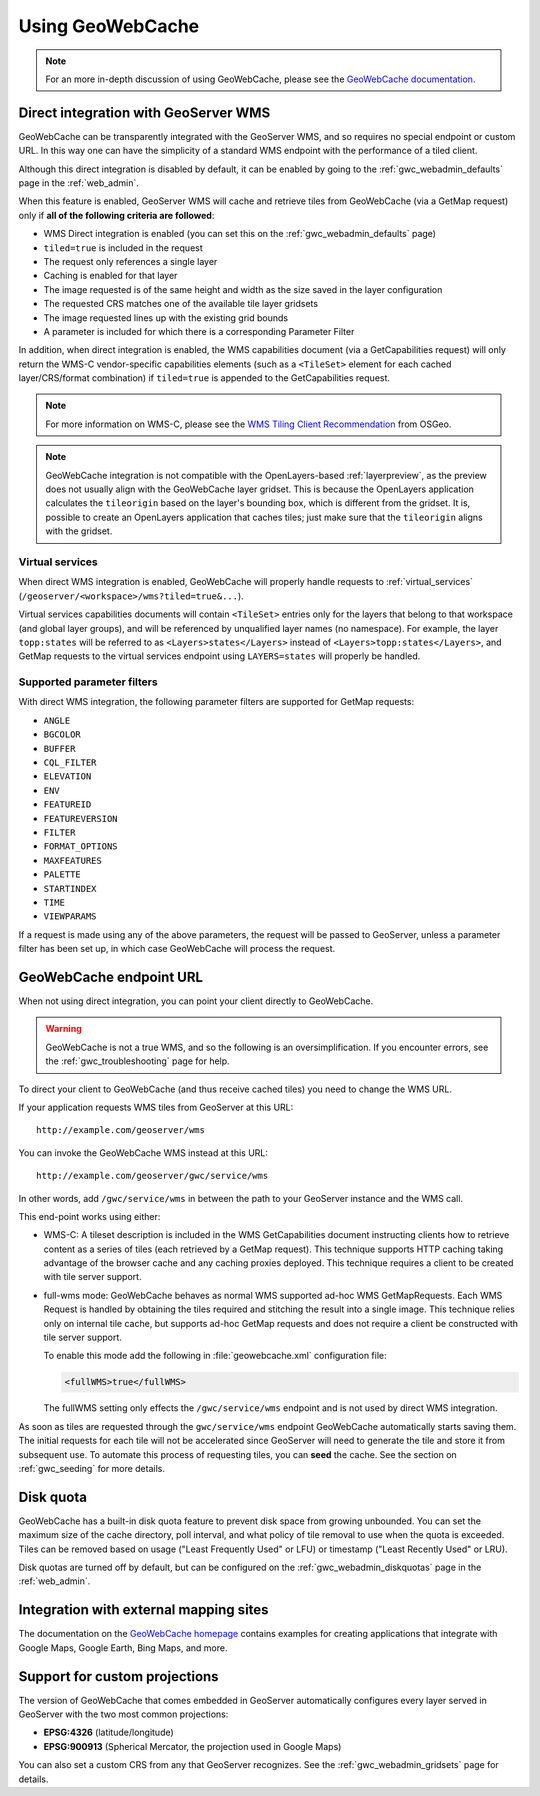 .. _gwc_using:

Using GeoWebCache
=================

.. note:: For an more in-depth discussion of using GeoWebCache, please see the `GeoWebCache documentation <http://geowebcache.org/docs/>`_.

.. _gwc_directwms:

Direct integration with GeoServer WMS
-------------------------------------

GeoWebCache can be transparently integrated with the GeoServer WMS, and so requires no special endpoint or custom URL. In this way one can have the simplicity of a standard WMS endpoint with the performance of a tiled client.

Although this direct integration is disabled by default, it can be enabled by going to the :ref:`gwc_webadmin_defaults` page in the :ref:`web_admin`.

When this feature is enabled, GeoServer WMS will cache and retrieve tiles from GeoWebCache (via a GetMap request) only if **all of the following criteria are followed**:

* WMS Direct integration is enabled (you can set this on the :ref:`gwc_webadmin_defaults` page)
* ``tiled=true`` is included in the request
* The request only references a single layer
* Caching is enabled for that layer
* The image requested is of the same height and width as the size saved in the layer configuration
* The requested CRS matches one of the available tile layer gridsets
* The image requested lines up with the existing grid bounds
* A parameter is included for which there is a corresponding Parameter Filter

In addition, when direct integration is enabled, the WMS capabilities document (via a GetCapabilities request) will only return the WMS-C vendor-specific capabilities elements (such as a ``<TileSet>`` element for each cached layer/CRS/format combination) if ``tiled=true`` is appended to the GetCapabilities request.

.. note:: For more information on WMS-C, please see the `WMS Tiling Client Recommendation <http://wiki.osgeo.org/wiki/WMS_Tiling_Client_Recommendation>`_ from OSGeo.

.. note:: GeoWebCache integration is not compatible with the OpenLayers-based :ref:`layerpreview`, as the preview does not usually align with the GeoWebCache layer gridset. This is because the OpenLayers application calculates the ``tileorigin`` based on the layer's bounding box, which is different from the gridset. It is, possible to create an OpenLayers application that caches tiles; just make sure that the ``tileorigin`` aligns with the gridset.


Virtual services
~~~~~~~~~~~~~~~~

When direct WMS integration is enabled, GeoWebCache will properly handle requests to :ref:`virtual_services` (``/geoserver/<workspace>/wms?tiled=true&...``). 

Virtual services capabilities documents will contain ``<TileSet>`` entries only for the layers that belong to that workspace (and global layer groups), and will be referenced by unqualified layer names (no namespace). For example, the layer ``topp:states`` will be referred to as ``<Layers>states</Layers>`` instead of ``<Layers>topp:states</Layers>``, and GetMap requests to the virtual services endpoint using ``LAYERS=states`` will properly be handled.

Supported parameter filters
~~~~~~~~~~~~~~~~~~~~~~~~~~~

With direct WMS integration, the following parameter filters are supported for GetMap requests: 

* ``ANGLE``
* ``BGCOLOR``
* ``BUFFER``
* ``CQL_FILTER``
* ``ELEVATION``
* ``ENV``
* ``FEATUREID``
* ``FEATUREVERSION``
* ``FILTER``
* ``FORMAT_OPTIONS``
* ``MAXFEATURES``
* ``PALETTE``
* ``STARTINDEX``
* ``TIME``
* ``VIEWPARAMS``

If a request is made using any of the above parameters, the request will be passed to GeoServer, unless a parameter filter has been set up, in which case GeoWebCache will process the request.


.. _gwc_endpoint:

GeoWebCache endpoint URL
------------------------

When not using direct integration, you can point your client directly to GeoWebCache.

.. warning:: GeoWebCache is not a true WMS, and so the following is an oversimplification. If you encounter errors, see the :ref:`gwc_troubleshooting` page for help. 

To direct your client to GeoWebCache (and thus receive cached tiles) you need to change the WMS URL.

If your application requests WMS tiles from GeoServer at this URL::

   http://example.com/geoserver/wms

You can invoke the GeoWebCache WMS instead at this URL::

   http://example.com/geoserver/gwc/service/wms
   
In other words, add ``/gwc/service/wms`` in between the path to your GeoServer instance and the WMS call.

This end-point works using either:

* WMS-C: A tileset description is included in the WMS GetCapabilities document instructing clients how to retrieve content as a series of tiles (each retrieved by a GetMap request). This technique supports HTTP caching taking advantage of the browser cache and any caching proxies deployed. This technique requires a client to be created with tile server support.
* full-wms mode: GeoWebCache behaves as normal WMS supported ad-hoc WMS GetMapRequests. Each WMS Request is handled by obtaining the tiles required and stitching the result into a single image. This technique relies only on internal tile cache, but supports ad-hoc GetMap requests and does not require a client be constructed with tile server support.
  
  To enable this mode add the following in :file:`geowebcache.xml` configuration file:
   
  .. code-block:: xml
     
     <fullWMS>true</fullWMS>
   
  The fullWMS setting only effects the ``/gwc/service/wms`` endpoint and is not used by direct WMS integration.

As soon as tiles are requested through the ``gwc/service/wms`` endpoint GeoWebCache automatically starts saving them. The initial requests for each tile will not be accelerated since GeoServer will  need to generate the tile and store it from subsequent use. To automate this process of requesting tiles, you can **seed** the cache. See the section on :ref:`gwc_seeding` for more details.

.. _gwc_diskquota:

Disk quota
----------

GeoWebCache has a built-in disk quota feature to prevent disk space from growing unbounded. You can set the maximum size of the cache directory, poll interval, and what policy of tile removal to use when the quota is exceeded. Tiles can be removed based on usage ("Least Frequently Used" or LFU) or timestamp ("Least Recently Used" or LRU).

Disk quotas are turned off by default, but can be configured on the :ref:`gwc_webadmin_diskquotas` page in the :ref:`web_admin`. 

Integration with external mapping sites
---------------------------------------

The documentation on the `GeoWebCache homepage <http://geowebcache.org>`_ contains examples for creating applications that integrate with Google Maps, Google Earth, Bing Maps, and more. 

Support for custom projections
------------------------------

The version of GeoWebCache that comes embedded in GeoServer automatically configures every layer served in GeoServer with the two most common projections:

* **EPSG:4326** (latitude/longitude)
* **EPSG:900913** (Spherical Mercator, the projection used in Google Maps)

You can also set a custom CRS from any that GeoServer recognizes. See the :ref:`gwc_webadmin_gridsets` page for details. 


